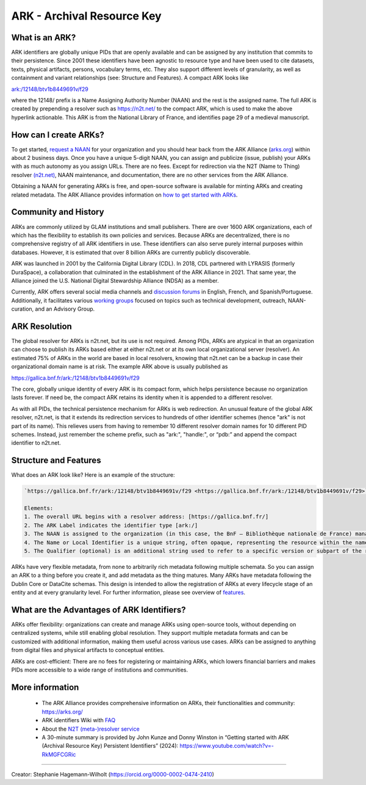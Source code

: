 ARK - Archival Resource Key
===========================

What is an ARK?
------------
ARK identifiers are globally unique PIDs that are openly available and can be assigned by any institution that commits to their persistence. Since 2001 these identifiers have been agnostic to resource type and have been used to cite datasets, texts, physical artifacts, persons, vocabulary terms, etc. They also support different levels of granularity, as well as containment and variant relationships (see: Structure and Features). A compact ARK looks like

`ark:/12148/btv1b8449691v/f29 <https://gallica.bnf.fr/ark:/12148/btv1b8449691v/f29>`_

where the 12148/ prefix is a Name Assigning Authority Number (NAAN) and the rest is the assigned name. The full ARK is created by prepending a resolver such as https://n2t.net/ to the compact ARK, which is used to make the above hyperlink actionable. This ARK is from the National Library of France, and identifies page 29 of a medieval manuscript. 


How can I create ARKs?
----------------------

To get started, `request a NAAN <https://docs.google.com/forms/d/e/1FAIpQLSf_847hNXtLGikR-XeDy1uT1AKd24DpHnt5UQh2i8ORRu7u-w/viewform>`_ for your organization and you should hear back from the ARK Alliance (`arks.org <https://arks.org/>`_) within about 2 business days. Once you have a unique 5-digit NAAN, you can assign and publicize (issue, publish) your ARKs with as much autonomy as you assign URLs. There are no fees. Except for redirection via the N2T (Name to Thing) resolver `(n2t.net) <https://n2t.net/>`_, NAAN maintenance, and documentation, there are no other services from the ARK Alliance.

Obtaining a NAAN for generating ARKs is free, and open-source software is available for minting ARKs and creating related metadata. The ARK Alliance provides information on `how to get started with ARKs <https://arks.org/about/getting-started-implementing-arks/>`_.


Community and History
---------------------
ARKs are commonly utilized by GLAM institutions and small publishers. There are over 1600 ARK organizations, each of which has the flexibility to establish its own policies and services. Because ARKs are decentralized, there is no comprehensive registry of all ARK identifiers in use. These identifiers can also serve purely internal purposes within databases. However, it is estimated that over 8 billion ARKs are currently publicly discoverable.

ARK was launched in 2001 by the California Digital Library (CDL). In 2018, CDL partnered with LYRASIS (formerly DuraSpace), a collaboration that culminated in the establishment of the ARK Alliance in 2021. That same year, the Alliance joined the U.S. National Digital Stewardship Alliance (NDSA) as a member.

Currently, ARK offers several social media channels and `discussion forums <https://arks.org/community/>`_ in English, French, and Spanish/Portuguese. Additionally, it facilitates various `working groups <https://arks.org/community-groups/>`_ focused on topics such as technical development, outreach, NAAN-curation, and an Advisory Group.


ARK Resolution
------------------

The global resolver for ARKs is n2t.net, but its use is not required. Among PIDs, ARKs are atypical in that an organization can choose to publish its ARKs based either at either n2t.net or at its own local organizational server (resolver). An estimated 75% of ARKs in the world are based in local resolvers, knowing that n2t.net can be a backup in case their organizational domain name is at risk. The example ARK above is usually published as

`https://gallica.bnf.fr/ark:/12148/btv1b8449691v/f29 <https://gallica.bnf.fr/ark:/12148/btv1b8449691v/f29>`_

The core, globally unique identity of every ARK is its compact form, which helps persistence because no organization lasts forever. If need be, the compact ARK retains its identity when it is appended to a different resolver.

As with all PIDs, the technical persistence mechanism for ARKs is web redirection. An unusual feature of the global ARK resolver, n2t.net, is that it extends its redirection services to hundreds of other identifier schemes (hence "ark" is not part of its name). This relieves users from having to remember 10 different resolver domain names for 10 different PID schemes. Instead, just remember the scheme prefix, such as "ark:", "handle:", or “pdb:” and append the compact identifier to n2t.net.


Structure and Features
----------------------
What does an ARK look like? Here is an example of the structure:

.. code-block:: console

    `https://gallica.bnf.fr/ark:/12148/btv1b8449691v/f29 <https://gallica.bnf.fr/ark:/12148/btv1b8449691v/f29>`_

    Elements:
    1. The overall URL begins with a resolver address: [https://gallica.bnf.fr/]
    2. The ARK Label indicates the identifier type [ark:/]
    3. The NAAN is assigned to the organization (in this case, the BnF – Bibliothèque nationale de France) managing the identifier: [12148]
    4. The Name or Local Identifier is a unique string, often opaque, representing the resource within the namespace of the managing organization: [btv1b8449691v]
    5. The Qualifier (optional) is an additional string used to refer to a specific version or subpart of the resource (in this case, page 29): [f29]


ARKs have very flexible metadata, from none to arbitrarily rich metadata following multiple schemata. So you can assign an ARK to a thing before you create it, and add metadata as the thing matures. Many ARKs have metadata following the Dublin Core or DataCite schemas. This design is intended to allow the registration of ARKs at every lifecycle stage of an entity and at every granularity level. For further information, please see overview of `features <https://arks.org/about/ark-features/>`_.

What are the Advantages of ARK Identifiers?
-------------------------------------------
ARKs offer flexibility: organizations can create and manage ARKs using open-source tools, without depending on centralized systems, while still enabling global resolution. They support multiple metadata formats and can be customized with additional information, making them useful across various use cases. ARKs can be assigned to anything from digital files and physical artifacts to conceptual entities.

ARKs are cost-efficient: There are no fees for registering or maintaining ARKs, which lowers financial barriers and makes PIDs more accessible to a wide range of institutions and communities.


More information
----------------

  * The ARK Alliance provides comprehensive information on ARKs, their functionalities and community: https://arks.org/
  * ARK identifiers Wiki with `FAQ <https://arks.org/about/ark-faq-en/>`_ 
  * About the `N2T (meta-)resolver service <https://arks.org/about/n2t-global-resolver/>`_

  * A 30-minute summary is provided by John Kunze and Donny Winston in “Getting started with ARK (Archival Resource Key) Persistent Identifiers” (2024): https://www.youtube.com/watch?v=-RkMGFCGRic 

----

Creator: Stephanie Hagemann-Wilholt (https://orcid.org/0000-0002-0474-2410)
